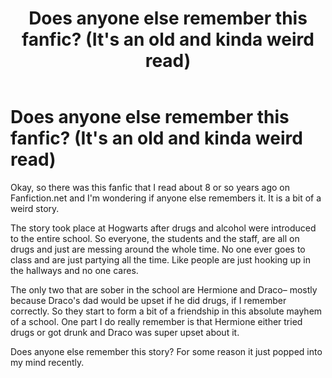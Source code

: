 #+TITLE: Does anyone else remember this fanfic? (It's an old and kinda weird read)

* Does anyone else remember this fanfic? (It's an old and kinda weird read)
:PROPERTIES:
:Author: LiveAndLetCurl
:Score: 6
:DateUnix: 1612974239.0
:DateShort: 2021-Feb-10
:FlairText: What's That Fic?
:END:
Okay, so there was this fanfic that I read about 8 or so years ago on Fanfiction.net and I'm wondering if anyone else remembers it. It is a bit of a weird story.

The story took place at Hogwarts after drugs and alcohol were introduced to the entire school. So everyone, the students and the staff, are all on drugs and just are messing around the whole time. No one ever goes to class and are just partying all the time. Like people are just hooking up in the hallways and no one cares.

The only two that are sober in the school are Hermione and Draco-- mostly because Draco's dad would be upset if he did drugs, if I remember correctly. So they start to form a bit of a friendship in this absolute mayhem of a school. One part I do really remember is that Hermione either tried drugs or got drunk and Draco was super upset about it.

Does anyone else remember this story? For some reason it just popped into my mind recently.

